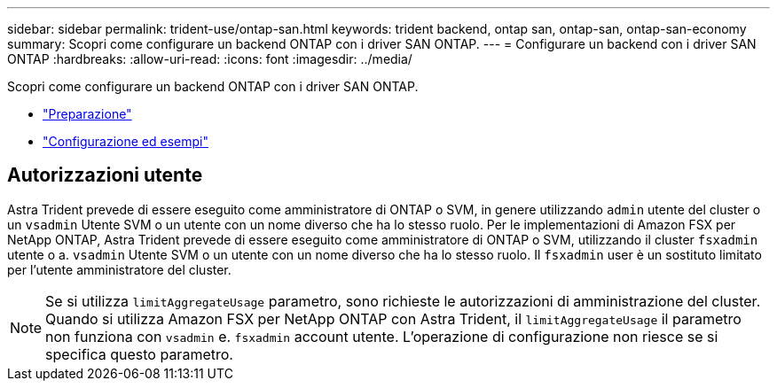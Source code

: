 ---
sidebar: sidebar 
permalink: trident-use/ontap-san.html 
keywords: trident backend, ontap san, ontap-san, ontap-san-economy 
summary: Scopri come configurare un backend ONTAP con i driver SAN ONTAP. 
---
= Configurare un backend con i driver SAN ONTAP
:hardbreaks:
:allow-uri-read: 
:icons: font
:imagesdir: ../media/


Scopri come configurare un backend ONTAP con i driver SAN ONTAP.

* link:ontap-san-prep.html["Preparazione"^]
* link:ontap-san-examples.html["Configurazione ed esempi"^]




== Autorizzazioni utente

Astra Trident prevede di essere eseguito come amministratore di ONTAP o SVM, in genere utilizzando `admin` utente del cluster o un `vsadmin` Utente SVM o un utente con un nome diverso che ha lo stesso ruolo. Per le implementazioni di Amazon FSX per NetApp ONTAP, Astra Trident prevede di essere eseguito come amministratore di ONTAP o SVM, utilizzando il cluster `fsxadmin` utente o a. `vsadmin` Utente SVM o un utente con un nome diverso che ha lo stesso ruolo. Il `fsxadmin` user è un sostituto limitato per l'utente amministratore del cluster.


NOTE: Se si utilizza `limitAggregateUsage` parametro, sono richieste le autorizzazioni di amministrazione del cluster. Quando si utilizza Amazon FSX per NetApp ONTAP con Astra Trident, il `limitAggregateUsage` il parametro non funziona con `vsadmin` e. `fsxadmin` account utente. L'operazione di configurazione non riesce se si specifica questo parametro.
